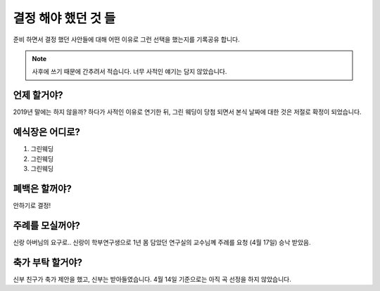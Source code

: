 결정 해야 했던 것 들
======================

준비 하면서 결정 했던 사안들에 대해 어떤 이유로 그런 선택을 했는지를 기록공유 합니다.

.. note::

   사후에 쓰기 때문에 간추려서 적습니다. 너무 사적인 얘기는 담지 않았습니다.


언제 할거야?
-----------------------

2019년 말에는 하지 않을까? 하다가 사적인 이유로 연기한 뒤, 그린 웨딩이 당첨 되면서 본식 날짜에 대한 것은 저절로 확정이 되었습니다.



예식장은 어디로?
-----------------------

1. 그린웨딩
2. 그린웨딩
3. 그린웨딩



폐백은 할꺼야?
----------------------

안하기로 결정!


주례를 모실꺼야?
---------------------

신랑 아버님의 요구로..  신랑이 학부연구생으로 1년 몸 담았던 연구실의 교수님꼐 주례를 요청
(4월 17일) 승낙 받았음.

축가 부탁 할거야?
--------------------

신부 친구가 축가 제안을 했고, 신부는 받아들였습니다.
4월 14일 기준으로는 아직 곡 선정을 하지 않았습니다.
